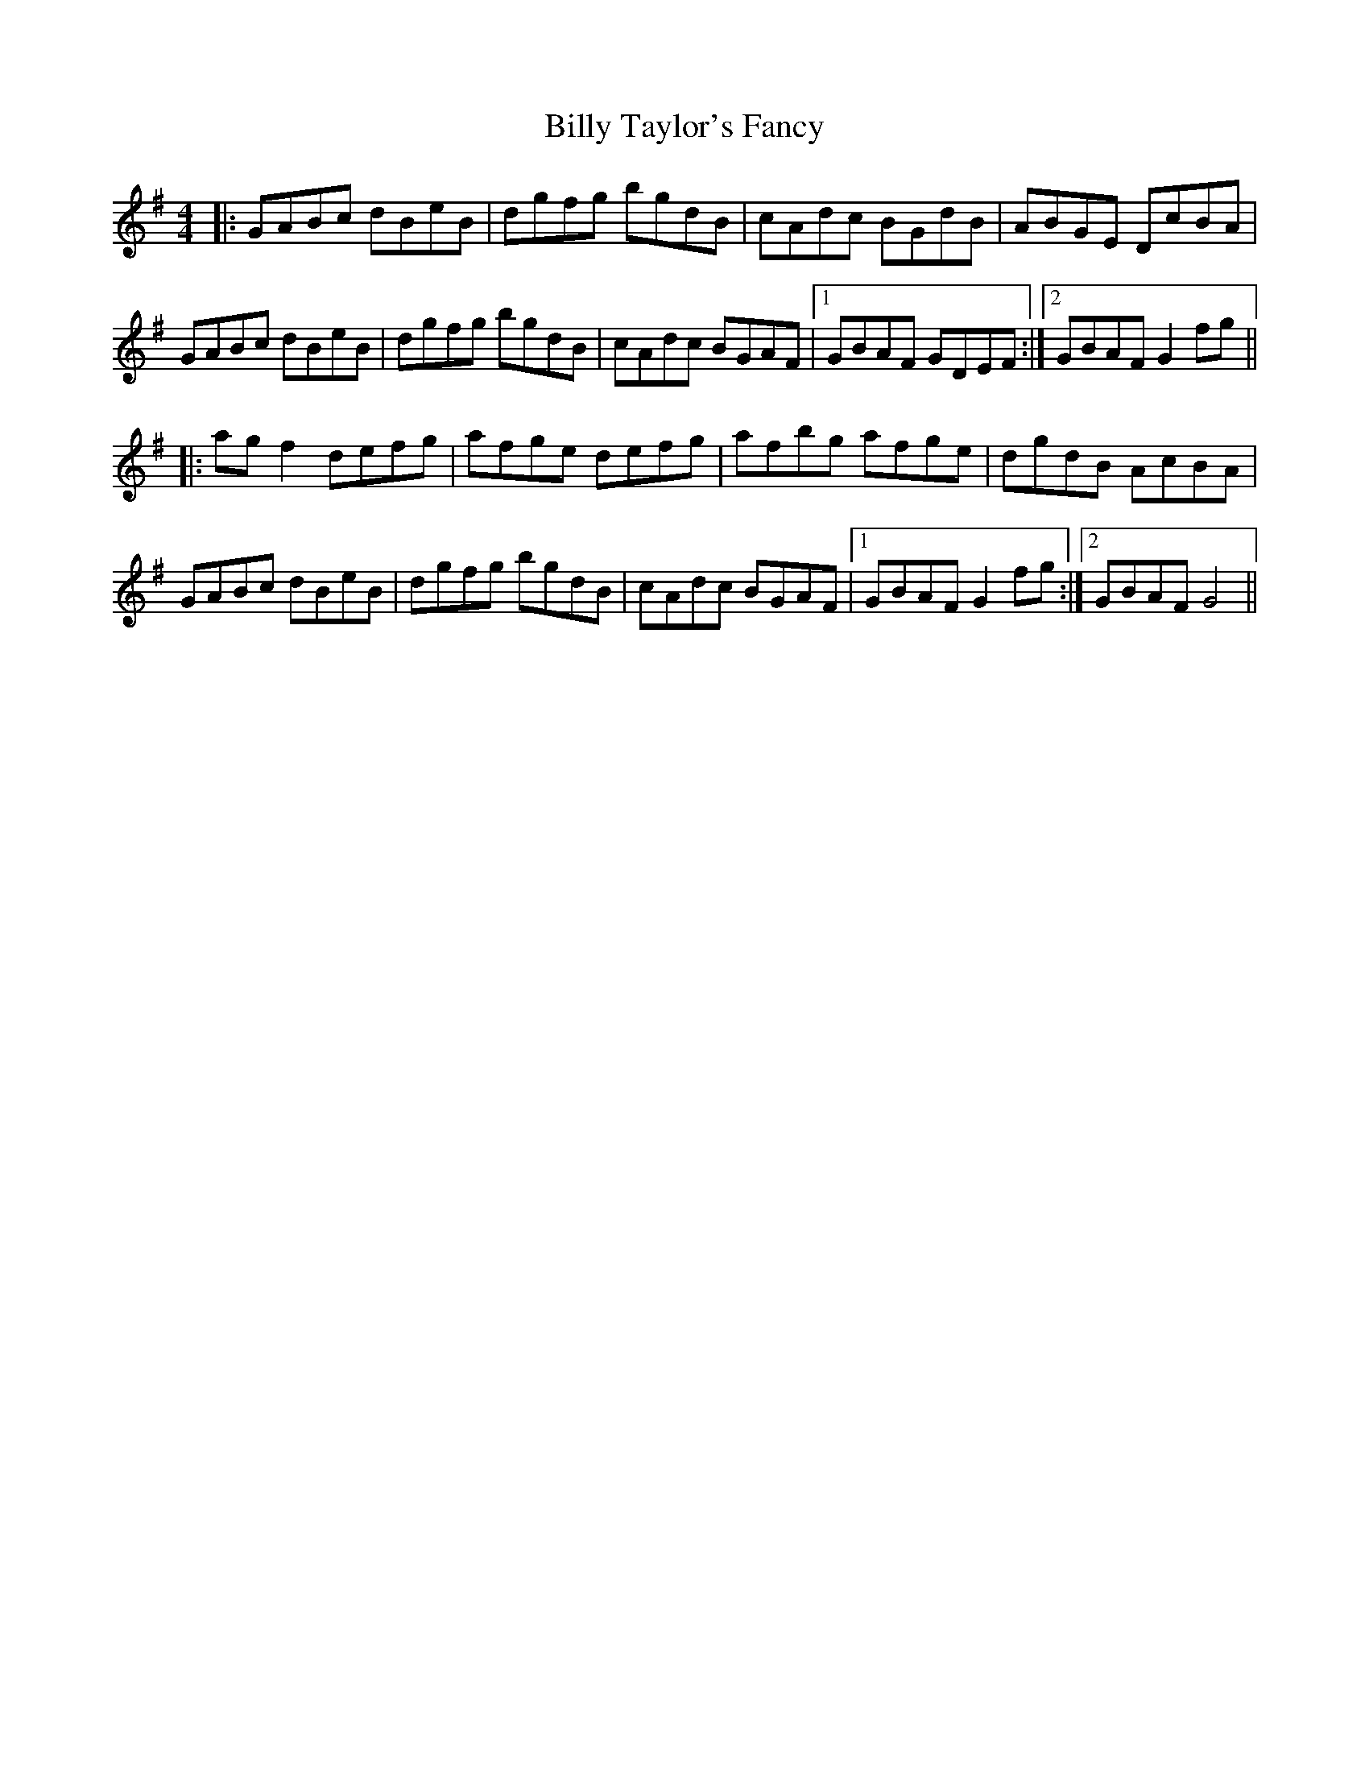 X: 3705
T: Billy Taylor's Fancy
R: hornpipe
M: 4/4
K: Gmajor
|:GABc dBeB|dgfg bgdB|cAdc BGdB|ABGE DcBA|
GABc dBeB|dgfg bgdB|cAdc BGAF|1 GBAF GDEF:|2 GBAF G2 fg||
|:ag f2 defg|afge defg|afbg afge|dgdB AcBA|
GABc dBeB|dgfg bgdB|cAdc BGAF|1 GBAF G2 fg:|2 GBAF G4||

